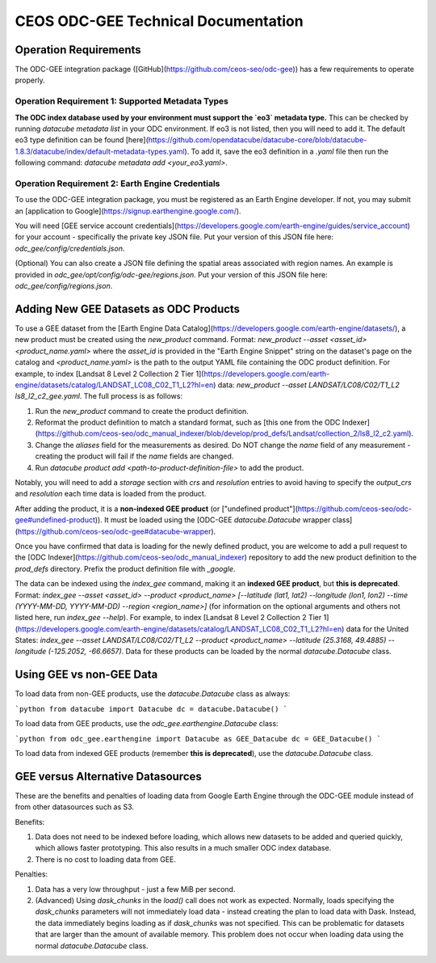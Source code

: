 CEOS ODC-GEE Technical Documentation
====================================

Operation Requirements
----------------------

The ODC-GEE integration package ([GitHub](https://github.com/ceos-seo/odc-gee)) has a few requirements to operate properly.

Operation Requirement 1: Supported Metadata Types
^^^^^^^^^^^^^^^^^^^^^^^^^^^^^^^^^^^^^^^^^^^^^^^^^

**The ODC index database used by your environment must support the `eo3` metadata type.** This can be checked by running `datacube metadata list` in your ODC environment. If eo3 is not listed, then you will need to add it. The default eo3 type definition can be found [here](https://github.com/opendatacube/datacube-core/blob/datacube-1.8.3/datacube/index/default-metadata-types.yaml). To add it, save the eo3 definition in a `.yaml` file then run the following command: `datacube metadata add <your_eo3.yaml>`.

Operation Requirement 2: Earth Engine Credentials
^^^^^^^^^^^^^^^^^^^^^^^^^^^^^^^^^^^^^^^^^^^^^^^^^

To use the ODC-GEE integration package, you must be registered as an Earth Engine developer. If not, you may submit an [application to Google](https://signup.earthengine.google.com/).

You will need [GEE service account credentials](https://developers.google.com/earth-engine/guides/service_account) for your account - specifically the private key JSON file.
Put your version of this JSON file here: `odc_gee/config/credentials.json`.

(Optional) You can also create a JSON file defining the spatial areas associated with region names. An example is provided in `odc_gee/opt/config/odc-gee/regions.json`. Put your version of this JSON file here: `odc_gee/config/regions.json`.

Adding New GEE Datasets as ODC Products
---------------------------------------

To use a GEE dataset from the [Earth Engine Data Catalog](https://developers.google.com/earth-engine/datasets/), a new product must be created using the `new_product` command. Format: `new_product --asset <asset_id> <product_name.yaml>` where the `asset_id` is provided in the "Earth Engine Snippet" string on the dataset's page on the catalog and `<product_name.yaml>` is the path to the output YAML file containing the ODC product definition. For example, to index [Landsat 8 Level 2 Collection 2 Tier 1](https://developers.google.com/earth-engine/datasets/catalog/LANDSAT_LC08_C02_T1_L2?hl=en) data: `new_product --asset LANDSAT/LC08/C02/T1_L2 ls8_l2_c2_gee.yaml`. The full process is as follows:

1. Run the `new_product` command to create the product definition.
2. Reformat the product definition to match a standard format, such as [this one from the ODC Indexer](https://github.com/ceos-seo/odc_manual_indexer/blob/develop/prod_defs/Landsat/collection_2/ls8_l2_c2.yaml).
3. Change the `aliases` field for the measurements as desired. Do NOT change the `name` field of any measurement - creating the product will fail if the `name` fields are changed.
4. Run `datacube product add <path-to-product-definition-file>` to add the product.

Notably, you will need to add a `storage` section with `crs` and `resolution` entries to avoid having to specify the `output_crs` and `resolution` each time data is loaded from the product.

After adding the product, it is a **non-indexed GEE product** (or ["undefined product"](https://github.com/ceos-seo/odc-gee#undefined-product)). It must be loaded using the [ODC-GEE `datacube.Datacube` wrapper class](https://github.com/ceos-seo/odc-gee#datacube-wrapper).

Once you have confirmed that data is loading for the newly defined product, you are welcome to add a pull request to the [ODC Indexer](https://github.com/ceos-seo/odc_manual_indexer) repository to add the new product definition to the `prod_defs` directory. Prefix the product definition file with `_google`.

The data can be indexed using the `index_gee` command, making it an **indexed GEE product**, but **this is deprecated**. Format: `index_gee --asset <asset_id> --product <product_name> [--latitude (lat1, lat2) --longitude (lon1, lon2) --time (YYYY-MM-DD, YYYY-MM-DD) --region <region_name>]` (for information on the optional arguments and others not listed here, run `index_gee --help`). For example, to index [Landsat 8 Level 2 Collection 2 Tier 1](https://developers.google.com/earth-engine/datasets/catalog/LANDSAT_LC08_C02_T1_L2?hl=en) data for the United States: `index_gee --asset LANDSAT/LC08/C02/T1_L2 --product <product_name> --latitude (25.3168, 49.4885) --longitude (-125.2052, -66.6657)`. Data for these products can be loaded by the normal `datacube.Datacube` class.

Using GEE vs non-GEE Data
-------------------------

To load data from non-GEE products, use the `datacube.Datacube` class as always:

```python
from datacube import Datacube
dc = datacube.Datacube()
```

To load data from GEE products, use the `odc_gee.earthengine.Datacube` class:

```python
from odc_gee.earthengine import Datacube as GEE_Datacube
dc = GEE_Datacube()
```

To load data from indexed GEE products (remember **this is deprecated**), use the `datacube.Datacube` class.

GEE versus Alternative Datasources
----------------------------------

These are the benefits and penalties of loading data from Google Earth Engine through the ODC-GEE module instead of from other datasources such as S3.

Benefits:

1. Data does not need to be indexed before loading, which allows new datasets to be added and queried quickly, which allows faster prototyping. This also results in a much smaller ODC index database.
2. There is no cost to loading data from GEE.

Penalties:

1. Data has a very low throughput - just a few MiB per second.
2. (Advanced) Using `dask_chunks` in the `load()` call does not work as expected. Normally, loads specifying the `dask_chunks` parameters will not immediately load data - instead creating the plan to load data with Dask. Instead, the data immediately begins loading as if `dask_chunks` was not specified. This can be problematic for datasets that are larger than the amount of available memory. This problem does not occur when loading data using the normal `datacube.Datacube` class.
